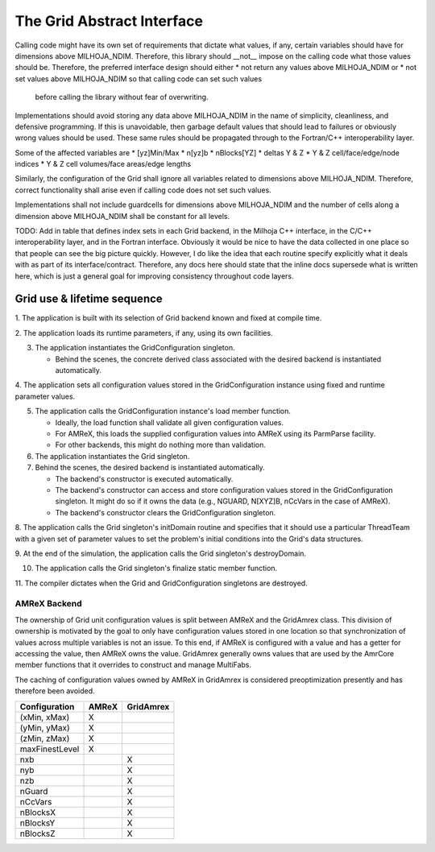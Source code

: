 The Grid Abstract Interface
===========================

Calling code might have its own set of requirements that dictate what values, if
any, certain variables should have for dimensions above MILHOJA_NDIM.  Therefore,
this library should __not__ impose on the calling code what those values should
be.  Therefore, the preferred interface design should either
* not return any values above MILHOJA_NDIM or
* not set values above MILHOJA_NDIM so that calling code can set such values
  before calling the library without fear of overwriting.
Implementations should avoid storing any data above MILHOJA_NDIM in the name of
simplicity, cleanliness, and defensive programming.  If this is unavoidable,
then garbage default values that should lead to failures or obviously wrong
values should be used.  These same rules should be propagated through to the
Fortran/C++ interoperability layer.

Some of the affected variables are
* [yz]Min/Max
* n[yz]b
* nBlocks[YZ]
* deltas Y & Z
* Y & Z cell/face/edge/node indices
* Y & Z cell volumes/face areas/edge lengths

Similarly, the configuration of the Grid shall ignore all variables related to
dimensions above MILHOJA_NDIM.  Therefore, correct functionality shall arise
even if calling code does not set such values.

Implementations shall not include guardcells for dimensions above MILHOJA_NDIM
and the number of cells along a dimension above MILHOJA_NDIM shall be constant
for all levels.

TODO: Add in table that defines index sets in each Grid backend, in the Milhoja
C++ interface, in the C/C++ interoperability layer, and in the Fortran
interface.  Obviously it would be nice to have the data collected in one place
so that people can see the big picture quickly.  However, I do like the idea
that each routine specify explicitly what it deals with as part of its
interface/contract.  Therefore, any docs here should state that the inline docs
supersede what is written here, which is just a general goal for improving
consistency throughout code layers.

Grid use & lifetime sequence
****************************

1. The application is built with its selection of Grid backend known and fixed
at compile time.

2. The application loads its runtime parameters, if any, using its own
facilities.

3. The application instantiates the GridConfiguration singleton.

   * Behind the scenes, the concrete derived class associated with the desired
     backend is instantiated automatically.

4. The application sets all configuration values stored in the GridConfiguration
instance using fixed and runtime parameter values.

5. The application calls the GridConfiguration instance's load member function.

   * Ideally, the load function shall validate all given configuration values.
   * For AMReX, this loads the supplied configuration values into AMReX using
     its ParmParse facility.
   * For other backends, this might do nothing more than validation.

6. The application instantiates the Grid singleton.

7. Behind the scenes, the desired backend is instantiated automatically.

   * The backend's constructor is executed automatically.
   * The backend's constructor can access and store configuration values stored
     in the GridConfiguration singleton.  It might do so if it owns the data
     (e.g., NGUARD, N[XYZ]B, nCcVars in the case of AMReX).
   * The backend's constructor clears the GridConfiguration singleton.

8. The application calls the Grid singleton's initDomain routine and specifies
that it should use a particular ThreadTeam with a given set of parameter values
to set the problem's initial conditions into the Grid's data structures.

9. At the end of the simulation, the application calls the Grid singleton's
destroyDomain.

10. The application calls the Grid singleton's finalize static member function.

11. The compiler dictates when the Grid and GridConfiguration singletons are
destroyed.

AMReX Backend
-------------

The ownership of Grid unit configuration values is split between AMReX and the
GridAmrex class.  This division of ownership is motivated by the goal to only
have configuration values stored in one location so that synchronization of
values across multiple variables is not an issue.  To this end, if AMReX is
configured with a value and has a getter for accessing the value, then AMReX
owns the value.  GridAmrex generally owns values that are used by the AmrCore
member functions that it overrides to construct and manage MultiFabs.

The caching of configuration values owned by AMReX in GridAmrex is considered
preoptimization presently and has therefore been avoided.

==============   =====    =========
Configuration    AMReX    GridAmrex
==============   =====    =========
(xMin, xMax)     X
(yMin, yMax)     X
(zMin, zMax)     X
maxFinestLevel   X
nxb                       X
nyb                       X
nzb                       X
nGuard                    X
nCcVars                   X
nBlocksX                  X
nBlocksY                  X
nBlocksZ                  X
==============   =====    =========

